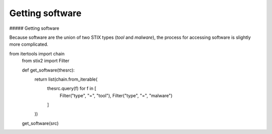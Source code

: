 Getting software
===============

##### Getting software

Because software are the union of two STIX types (`tool` and `malware`), the process for accessing software is slightly more complicated.

.. code-block:: python
from itertools import chain
    from stix2 import Filter

    def get_software(thesrc):
        return list(chain.from_iterable(
            thesrc.query(f) for f in [
                Filter("type", "=", "tool"), 
                Filter("type", "=", "malware")
            ]
        ))

    get_software(src)
